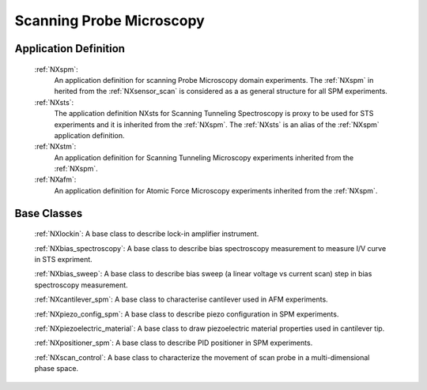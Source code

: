.. _Spm-Structure:

===============================
Scanning Probe Microscopy
===============================

.. index::
   SpmAppDef

.. _SpmAppDef:

Application Definition
######################

    :ref:`NXspm`:
       An application definition for scanning Probe Microscopy domain experiments. 
       The :ref:`NXspm` in herited from the :ref:`NXsensor_scan` is considered as
       a as general structure for all SPM experiments.
    :ref:`NXsts`:
         The application definition NXsts for Scanning Tunneling Spectroscopy is 
         proxy to be used for STS experiments and it is inherited from the :ref:`NXspm`.
         The :ref:`NXsts` is an alias of the :ref:`NXspm` application definition.
    :ref:`NXstm`:
         An application definition for Scanning Tunneling Microscopy experiments 
         inherited from the :ref:`NXspm`.
    :ref:`NXafm`:
         An application definition for Atomic Force Microscopy experiments inherited
         from the :ref:`NXspm`.

.. _SpmNewBC:

Base Classes
############

    :ref:`NXlockin`:
    A base class to describe lock-in amplifier instrument.

    :ref:`NXbias_spectroscopy`:
    A base class to describe bias spectroscopy measurement to measure I/V curve in STS expriment.

    :ref:`NXbias_sweep`:
    A base class to describe bias sweep (a linear voltage vs current scan) step in 
    bias spectroscopy measurement.

    :ref:`NXcantilever_spm`:
    A base class to characterise cantilever used in AFM experiments.

    :ref:`NXpiezo_config_spm`:
    A base class to describe piezo configuration in SPM experiments.

    :ref:`NXpiezoelectric_material`:
    A base class to draw piezoelectric material properties used in cantilever tip.

    :ref:`NXpositioner_spm`:
    A base class to describe PID positioner in SPM experiments.

    :ref:`NXscan_control`:
    A base class to characterize the movement of scan probe in a multi-dimensional phase space. 
